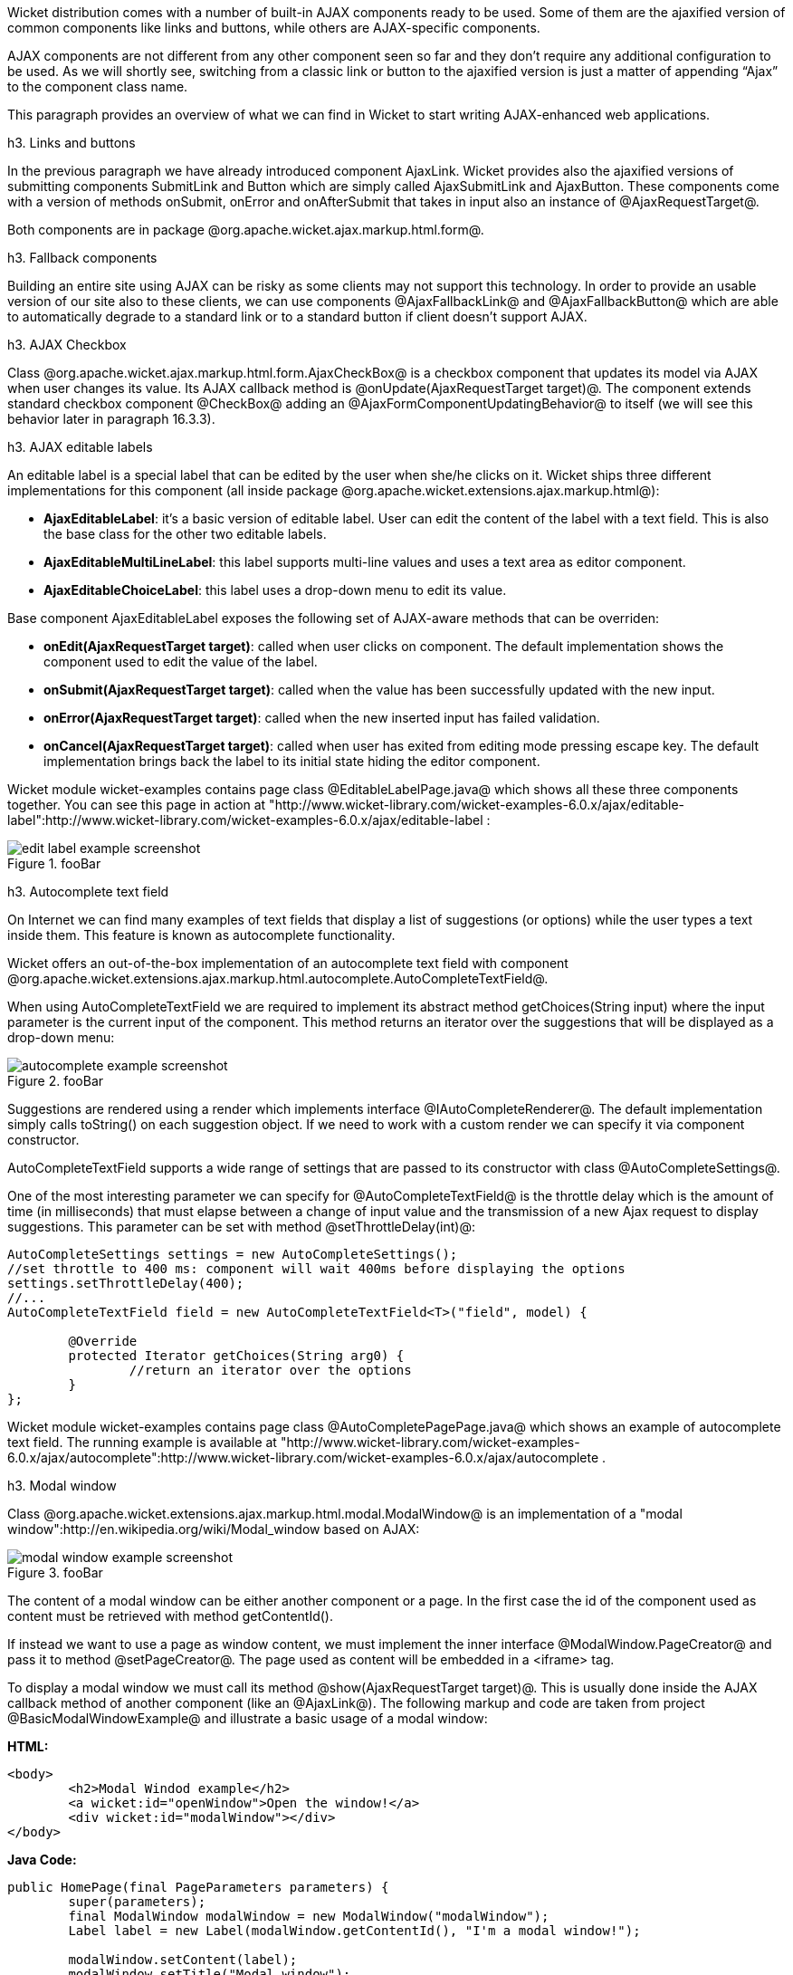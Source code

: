 

Wicket distribution comes with a number of built-in AJAX components ready to be used. Some of them are the ajaxified version of common components like links and buttons, while others are AJAX-specific components. 

AJAX components are not different from any other component seen so far and they don't require any additional configuration to be used. As we will shortly see, switching from a classic link or button to the ajaxified version is just a matter of appending “Ajax” to the component class name.

This paragraph provides an overview of what we can find in Wicket to start writing AJAX-enhanced web applications.

h3. Links and buttons

In the previous paragraph we have already introduced component AjaxLink. Wicket provides also the ajaxified versions of submitting components SubmitLink and Button which are simply called AjaxSubmitLink and AjaxButton. These components come with a version of methods onSubmit, onError and onAfterSubmit that takes in input also an instance of @AjaxRequestTarget@. 

Both components are in package @org.apache.wicket.ajax.markup.html.form@.

h3. Fallback components

Building an entire site using AJAX can be risky as some clients may not support this technology. In order to provide an usable version of our site also to these clients, we can use components @AjaxFallbackLink@ and @AjaxFallbackButton@ which are able to automatically degrade to a standard link or to a standard button if client doesn't support AJAX.

h3. AJAX Checkbox

Class @org.apache.wicket.ajax.markup.html.form.AjaxCheckBox@ is a checkbox component that updates its model via AJAX when user changes its value. Its AJAX callback method is @onUpdate(AjaxRequestTarget target)@. The component extends standard checkbox component @CheckBox@ adding an @AjaxFormComponentUpdatingBehavior@ to itself (we will see this behavior later in paragraph 16.3.3).

h3. AJAX editable labels

An editable label is a special label that can be edited by the user when she/he clicks on it. Wicket ships three different implementations for this component (all inside package @org.apache.wicket.extensions.ajax.markup.html@):

* *AjaxEditableLabel*: it's a basic version of editable label. User can edit the content of the label with a text field. This is also the base class for the other two editable labels.
* *AjaxEditableMultiLineLabel*: this label supports multi-line values and uses a text area as editor component. 
* *AjaxEditableChoiceLabel*: this label uses a drop-down menu to edit its value.

Base component AjaxEditableLabel exposes the following set of AJAX-aware methods that can be overriden:

* *onEdit(AjaxRequestTarget target)*: called when user clicks on component. The default implementation shows the component used to edit the value of the label.  
* *onSubmit(AjaxRequestTarget target)*: called when the value has been successfully updated with the new input.
* *onError(AjaxRequestTarget target)*: called when the new inserted input has failed validation.
* *onCancel(AjaxRequestTarget target)*: called when user has exited from editing mode pressing escape key. The default implementation brings back the label to its initial state hiding the editor component.  

Wicket module wicket-examples contains page class @EditableLabelPage.java@ which shows all these three components together. You can see this page in action at "http://www.wicket-library.com/wicket-examples-6.0.x/ajax/editable-label":http://www.wicket-library.com/wicket-examples-6.0.x/ajax/editable-label :

image::edit-label-example-screenshot.png[title="fooBar"]

h3. Autocomplete text field

On Internet we can find many examples of text fields that display a list of suggestions (or options) while the user types a text inside them. This feature is known as autocomplete functionality. 

Wicket offers an out-of-the-box implementation of an autocomplete text field with component @org.apache.wicket.extensions.ajax.markup.html.autocomplete.AutoCompleteTextField@. 

When using AutoCompleteTextField we are required to implement its abstract method getChoices(String input) where the input parameter is the current input of the component. This method returns an iterator over the suggestions that will be displayed as a drop-down menu:

image::autocomplete-example-screenshot.png[title="fooBar"]

Suggestions are rendered using a render which implements interface @IAutoCompleteRenderer@. The default implementation simply calls toString() on each suggestion object. If we need to work with a custom render we can specify it via component constructor.

AutoCompleteTextField supports a wide range of settings that are passed to its constructor with class @AutoCompleteSettings@.

One of the most interesting parameter we can specify for @AutoCompleteTextField@ is the throttle delay which is the amount of time (in milliseconds) that must elapse between a change of input value and the transmission of a new Ajax request to display suggestions. This parameter can be set with method @setThrottleDelay(int)@:

[source, java]
----
AutoCompleteSettings settings = new AutoCompleteSettings();
//set throttle to 400 ms: component will wait 400ms before displaying the options		
settings.setThrottleDelay(400);
//...		
AutoCompleteTextField field = new AutoCompleteTextField<T>("field", model) {

	@Override
	protected Iterator getChoices(String arg0) {
		//return an iterator over the options 
	}
};
----

Wicket module wicket-examples contains page class @AutoCompletePagePage.java@ which shows an example of autocomplete text field. The running example is available at "http://www.wicket-library.com/wicket-examples-6.0.x/ajax/autocomplete":http://www.wicket-library.com/wicket-examples-6.0.x/ajax/autocomplete .

h3. Modal window

Class @org.apache.wicket.extensions.ajax.markup.html.modal.ModalWindow@ is an implementation of a "modal window":http://en.wikipedia.org/wiki/Modal_window based on AJAX:

image::modal-window-example-screenshot.png[title="fooBar"]

The content of a modal window can be either another component or a page. In the first case the id of the  component used as content must be retrieved with method getContentId(). 

If instead we want to use a page as window content, we must implement the inner interface @ModalWindow.PageCreator@ and pass it to method @setPageCreator@. The page used as content will be embedded in a <iframe> tag.

To display a modal window we must call its method @show(AjaxRequestTarget target)@. This is  usually done inside the AJAX callback method of another component (like an @AjaxLink@). The following markup and code are taken from project @BasicModalWindowExample@ and illustrate a basic usage of a modal window:

*HTML:*
[source, html]
----
<body>
	<h2>Modal Windod example</h2>
	<a wicket:id="openWindow">Open the window!</a>
	<div wicket:id="modalWindow"></div>
</body>
----

*Java Code:*
[source, java]
----
public HomePage(final PageParameters parameters) {
   	super(parameters);
   	final ModalWindow modalWindow = new ModalWindow("modalWindow");
   	Label label = new Label(modalWindow.getContentId(), "I'm a modal window!");
    	
   	modalWindow.setContent(label);
   	modalWindow.setTitle("Modal window");
    	
   	add(modalWindow);
   	add(new AjaxLink("openWindow") {
	  @Override
	  public void onClick(AjaxRequestTarget target) {
		modalWindow.show(target);				
	  }    		
	});
}
----

Just like any other component also @ModalWindow@ must be added to a markup tag, like we did in our example using a <div> tag. Wicket will automatically hide this tag in the final markup appending the style value display:none. 
The component provides different setter methods to customize the appearance of the window:

* *setTitle(String)*: specifies the title of the window
* *setResizable(boolean)*: by default the window is resizeable. If we need to make its size fixed we can use this method to turn off this feature.
* *setInitialWidth(int) and setInitialHeight(int)*: set the initial dimensions of the window.
* *setMinimalWidth(int) and setMinimalHeight(int)*: specify the minimal dimensions of the window.
* *setCookieName(String)*: this method can be used to specify the name of the cookie used on  client side to store size and position of the window when it is closed. The component will use this cookie to restore these two parameters the next time the window will be opened. If no cookie name is provided, the component will not remember its last position and size.
* *setCssClassName(String)*: specifies the CSS class used for the window. 
* *setAutoSize(boolean)*: when this flag is set to true the window will automatically adjust its size to fit content width and height. By default it is false.

The modal window can be closed from code using its method @close(AjaxRequestTarget target)@. The currently opened window can be closed also with the following JavaScript instruction:

[source, java]
----
Wicket.Window.get().close();
----

@ModalWindow@ gives the opportunity to perform custom actions when window is closing. Inner interface @ModalWindow.WindowClosedCallback@ can be implemented and passed to window's method @setWindowClosedCallback@ to specify the callback that must be executed after window has been closed:

[source, java]
----
modalWindow.setWindowClosedCallback(new ModalWindow.WindowClosedCallback() {

	@Override
	public void onClose(AjaxRequestTarget target) {
	  //custom code...
	}			
});
----

h3. Tree repeaters

Class @org.apache.wicket.extensions.markup.html.repeater.tree.AbstractTree@ is the base class of another family of repeaters called tree repeaters and designed to display a data hierarchy as a tree, resembling the behavior and the look & feel of desktop tree components. A classic example of tree component on desktop is the tree used by nearly all file managers to navigate file system:

image::file-system-trees.png[title="fooBar"]

Because of their highly interactive nature, tree repeaters are implemented as AJAX components,  meaning that they are updated via AJAX when we expand or collapse their nodes. 

The basic implementation of a tree repeater shipped with Wicket is component @NestedTree@. In order to use a tree repeater we must provide an implementation of interface @ITreeProvider@ which is in charge of returning the nodes that compose the tree.  

Wicket comes with a built-in implementation of ITreeProvider called TreeModelProvider that works with the same tree model and nodes used by Swing component @javax.swing.JTree@. These Swing entities should be familiar to you if you have previously worked with the old tree repeaters (components @Tree@ and @TreeTable@) that have been deprecated with Wicket 6 and that are strongly dependent on Swing-based model and nodes. @TreeModelProvider@ can be used to migrate your code to the new tree repeaters. 

In the next example (project @CheckBoxAjaxTree@) we will build a tree that displays some of the main cities of three European countries: Italy, Germany and France. The cities are sub-nodes of a main node representing the relative county. The nodes of the final tree will be also selectable with a checkbox control. The whole tree will have the classic look & feel of Windows XP. This is how our tree will look like:

image::AJAX-tree-repeater.png[title="fooBar"]

We will start to explore the code of this example from the home page. The first portion of code we will see is where we build the nodes and the @TreeModelProvider@ for the three. As tree node we will use Swing class @javax.swing.tree.DefaultMutableTreeNode@:

[source, java]
----
public class HomePage extends WebPage {
    public HomePage(final PageParameters parameters) {
     super(parameters);
     DefaultMutableTreeNode root = new DefaultMutableTreeNode("Cities of Europe");
      
     addNodes(addNodes(root, "Italy"), "Rome", "Venice", "Milan", "Florence");
     addNodes(addNodes(root, "Germany"),"Stuttgart","Munich", "Berlin","Dusseldorf", "Dresden");
     addNodes(addNodes(root, "France"), "Paris","Toulouse", "Strasbourg","Bordeaux", "Lyon");
      
     DefaultTreeModel treeModel = new DefaultTreeModel(root);
     TreeModelProvider<DefaultMutableTreeNode> modelProvider = new 
                            TreeModelProvider<DefaultMutableTreeNode>( treeModel ){
       @Override
       public IModel<DefaultMutableTreeNode> model(DefaultMutableTreeNode object){
          return Model.of(object);
       }
     };
     //To be continued...
----

Nodes have been built using simple strings as data objects and invoking custom utility method addNodes which converts string parameters into children nodes for a given parent node. Once we have our tree of @DefaultMutableTreeNodes@ we can build the Swing tree model (@DefaultTreeModel@) that will be the backing object for a @TreeModelProvider@. This provider wraps each node in a model invoking its abstract method model. In our example we have used a simple @Model@ as wrapper model.

Scrolling down the code we can see how the tree component is instantiated and configured before being added to the home page:

[source, java]
----
//Continued from previous snippet...
 NestedTree<DefaultMutableTreeNode> tree = new NestedTree<DefaultMutableTreeNode>("tree", 
                                                      modelProvider)
  {

   @Override
   protected Component newContentComponent(String id, IModel<DefaultMutableTreeNode>model)
   {
     return new CheckedFolder<DefaultMutableTreeNode>(id, this, model);
   }
  };
  //select Windows theme
  tree.add(new WindowsTheme());
  
  add(tree);
  }
  //implementation of addNodes
  //...
}
----

To use tree repeaters we must implement their abstract method @newContentComponent@ which is called internally by base class @AbstractTree@ when a new node must be built. As content component we have used built-in class @CheckedFolder@ which combines a @Folder@ component with a @CheckBox@ form control. 

The final step before adding the tree to its page is to apply a theme to it. Wicket comes with two behaviors, WindowsTheme and HumanTheme, which correspond to the classic Windows XP theme and to the Human theme from Ubuntu.

Our checkable tree is finished but our work is not over yet because the component doesn't offer many functionalities as it is. Unfortunately neither NestedTree nor CheckedFolder provide a means for collecting checked nodes and returning them to client code. It's up to us to implement a way to keep track of checked nodes.

Another nice feature we would like to implement for our tree is the following user-friendly behavior that should occur when a user checks/unchecks a node:

* When a node is checked also all its children nodes (if any) must be checked. We must also ensure that all the ancestors of the checked node (root included) are checked, otherwise we would get an inconsistent selection.
* When a node is unchecked also all its children nodes (if any) must be unchecked and we must also ensure that ancestors get unchecked if they have no more checked children.

The first goal (keeping track of checked node) can be accomplished building a custom version of @CheckedFolder@ that uses a shared Java Set to store checked node and to verify if its node has been  checked. This kind of solution requires a custom model for checkbox component in order to reflect its checked status when its container node is rendered. This model must implement typed interface @IModel<Boolean>@ and must be returned by @CheckedFolder@'s method @newCheckBoxModel@.

For the second goal (auto select/unselect children and ancestor nodes) we can use @CheckedFolder@'s callback method onUpdate(AjaxRequestTarget) that is invoked after a checkbox is clicked and its value has been updated. Overriding this method we can handle user click adding/removing nodes to/from the Java Set.

Following this implementation plan we can start coding our custom @CheckedFolder@ (named @AutocheckedFolder@): 

[source, java]
----
public class AutocheckedFolder<T> extends CheckedFolder<T> {

   private ITreeProvider<T> treeProvider;
   private IModel<Set<T>> checkedNodes;
   private IModel<Boolean> checkboxModel;
   
   public AutocheckedFolder(String id, AbstractTree<T> tree, 
                        IModel<T> model, IModel<Set<T>> checkedNodes) {
      super(id, tree, model);   
      this.treeProvider = tree.getProvider();
      this.checkedNodes = checkedNodes;            
   }
   
   @Override
   protected IModel<Boolean> newCheckBoxModel(IModel<T> model) {
      checkboxModel =  new CheckModel();
      return checkboxModel;
   }
   
   @Override
   protected void onUpdate(AjaxRequestTarget target) {
      super.onUpdate(target);
      T node = getModelObject();
      boolean nodeChecked = checkboxModel.getObject();
      
      addRemoveSubNodes(node, nodeChecked);            
      addRemoveAncestorNodes(node, nodeChecked);            
   }

  class CheckModel extends AbstractCheckBoxModel{
      @Override
      public boolean isSelected() {
         return checkedNodes.getObject().contains(getModelObject());
      }

      @Override
      public void select() {
         checkedNodes.getObject().add(getModelObject());
      }

      @Override
      public void unselect() {
         checkedNodes.getObject().remove(getModelObject());
      }				
  }
}
----

The constructor of this new component takes in input a further parameter which is the set containing checked nodes. 

Class CheckModel is the custom model we have implemented for checkbox control. As base class for this model we have used @AbstractCheckBoxModel@ which is provided to implement custom models for checkbox controls. 

Methods @addRemoveSubNodes@ and @addRemoveAncestorNodes@ are called to automatically add/remove children and ancestor nodes to/from the current Set. Their implementation is mainly focused on the navigation of tree nodes and it heavily depends on the internal implementation of the tree, so we won't dwell on their code.

Now we are just one step away from completing our tree as we still have to find a way to update the checked status of both children and ancestors nodes on client side. Although we could easily accomplish this task by simply refreshing the whole tree via AJAX, we would like to find a better and more performant solution for this task. 

When we modify the checked status of a node we don't expand/collapse any node of the three so we can simply update the desired checkboxes rather than updating the entire tree component. This alternative approach could lead to a more responsive interface and to a strong reduction of bandwidth consumption. 

With the help of JQuery we can code a couple of JavaScript functions that can be used to check/ uncheck all the children and ancestors of a given node. Then, we can append these functions to the current @AjaxRequest@ at the end of method onUpdate:

[source, java]
----
   @Override
   protected void onUpdate(AjaxRequestTarget target) {
      super.onUpdate(target);
      T node = getModelObject();
      boolean nodeChecked = checkboxModel.getObject();
      
      addRemoveSubNodes(node, nodeChecked);            
      addRemoveAncestorNodes(node, nodeChecked);    
      updateNodeOnClientSide(target, nodeChecked);		
   }

   protected void updateNodeOnClientSide(AjaxRequestTarget target,
			boolean nodeChecked) {
      target.appendJavaScript(";CheckAncestorsAndChildren.checkChildren('" + getMarkupId() + 
                              "'," + nodeChecked + ");");
		
      target.appendJavaScript(";CheckAncestorsAndChildren.checkAncestors('" + getMarkupId() + 
                              "'," + nodeChecked + ");");
   }
----

The JavaScript code can be found inside file autocheckedFolder.js which is added to the header section as package resource:

[source, java]
----
@Override
public void renderHead(IHeaderResponse response) {
	PackageResourceReference scriptFile = new PackageResourceReference(this.getClass(), 
                                                      "autocheckedFolder.js");
	response.render(JavaScriptHeaderItem.forReference(scriptFile));
}
----

h3. Working with hidden components

When a component is not visible its markup and the related id attribute are not rendered in the final page, hence it can not be updated via AJAX. To overcome this problem we must use Component's method @setOutputMarkupPlaceholderTag(true)@ which has the effect of rendering a hidden <span> tag containing the markup id of the hidden component: 

[source, java]
----
final Label label = new Label("labelComponent", "Initial value.");
//make label invisible
label.setVisible(false);
//ensure that label will leave a placeholder for its markup id
label.setOutputMarkupPlaceholderTag(true);
add(label);
//...
new AjaxLink("ajaxLink"){
	@Override
	public void onClick(AjaxRequestTarget target) {
	    //turn label to visible
	    label.setVisible(true);
	    target.add(label);
	}  	
};
----

Please note that in the code above we didn't invoked method @setOutputMarkupId(true)@ as @setOutputMarkupPlaceholderTag@ already does it internally.
